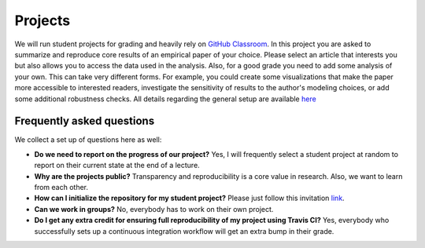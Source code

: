 ########
Projects
########

We will run student projects for grading and heavily rely on `GitHub Classroom <https://classroom.github.com>`_. In this project you are asked to summarize and reproduce core results of an empirical paper of your choice. Please select an article that interests you but also allows you to access the data used in the analysis. Also, for a good grade you need to add some analysis of your own. This can take very different forms. For example, you could create some visualizations that make the paper more accessible to interested readers, investigate the sensitivity of results to the author's modeling choices, or add some additional robustness checks. All details regarding the general setup are available `here <https://github.com/HumanCapitalAnalysis/student-project-template>`_

Frequently asked questions
--------------------------

We collect a set up of questions here as well:

* **Do we need to report on the progress of our project?** Yes, I will frequently select a student project at random to report on their current state at the end of a lecture.

* **Why are the projects public?** Transparency and reproducibility is a core value in research. Also, we want to learn from each other.

* **How can I initialize the repository for my student project?** Please just follow this invitation `link <https://classroom.github.com/a/AIR1HxcC>`_.

* **Can we work in groups?** No, everybody has to work on their own project.

* **Do I get any extra credit for ensuring full reproducibility of my project using Travis CI?** Yes, everybody who successfully sets up a continuous integration workflow will get an extra bump in their grade.

